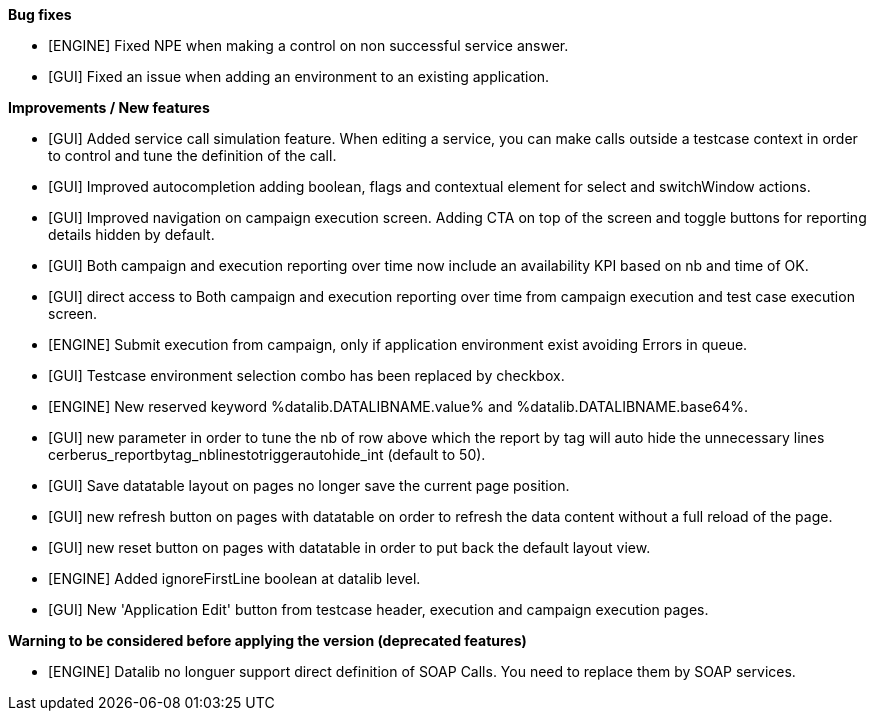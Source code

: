 *Bug fixes*
[square]
* [ENGINE] Fixed NPE when making a control on non successful service answer.
* [GUI] Fixed an issue when adding an environment to an existing application.

*Improvements / New features*
[square]
* [GUI] Added service call simulation feature. When editing a service, you can make calls outside a testcase context in order to control and tune the definition of the call.
* [GUI] Improved autocompletion adding boolean, flags and contextual element for select and switchWindow actions.
* [GUI] Improved navigation on campaign execution screen. Adding CTA on top of the screen and toggle buttons for reporting details hidden by default.
* [GUI] Both campaign and execution reporting over time now include an availability KPI based on nb and time of OK.
* [GUI] direct access to Both campaign and execution reporting over time from campaign execution and test case execution screen.
* [ENGINE] Submit execution from campaign, only if application environment exist avoiding Errors in queue.
* [GUI] Testcase environment selection combo has been replaced by checkbox.
* [ENGINE] New reserved keyword %datalib.DATALIBNAME.value% and %datalib.DATALIBNAME.base64%.
* [GUI] new parameter in order to tune the nb of row above which the report by tag will auto hide the unnecessary lines cerberus_reportbytag_nblinestotriggerautohide_int (default to 50).
* [GUI] Save datatable layout on pages no longer save the current page position.
* [GUI] new refresh button on pages with datatable on order to refresh the data content without a full reload of the page.
* [GUI] new reset button on pages with datatable in order to put back the default layout view.
* [ENGINE] Added ignoreFirstLine boolean at datalib level.
* [GUI] New 'Application Edit' button from testcase header, execution and campaign execution pages.


*Warning to be considered before applying the version (deprecated features)*
[square]
* [ENGINE] Datalib no longuer support direct definition of SOAP Calls. You need to replace them by SOAP services.
